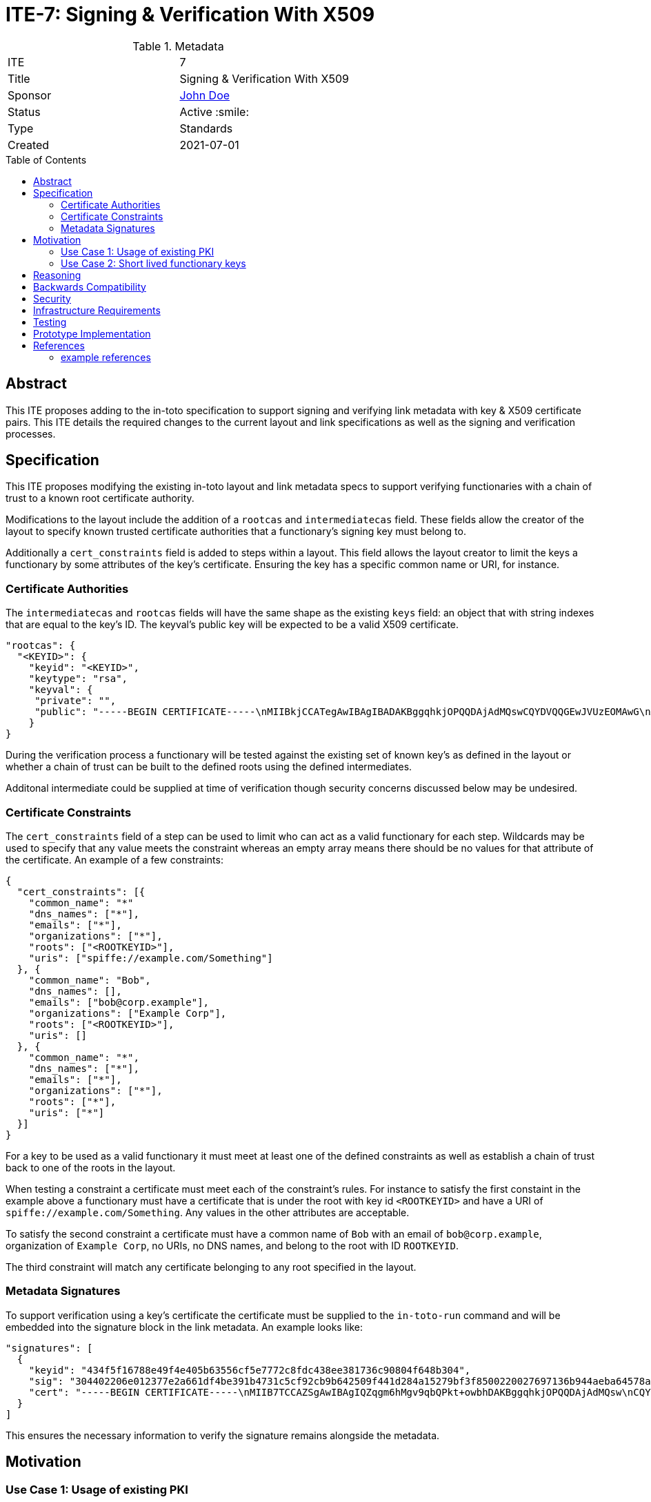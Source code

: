 = ITE-7: Signing & Verification With X509
:source-highlighter: pygments
:toc: preamble
:toclevels: 2
ifdef::env-github[]
:tip-caption: :bulb:
:note-caption: :information_source:
:important-caption: :heavy_exclamation_mark:
:caution-caption: :fire:
:warning-caption: :warning:
endif::[]

.Metadata
[cols="2"]
|===
| ITE
| 7

| Title
| Signing & Verification With X509

| Sponsor
| link:https://github.com/yourusernamehere[John Doe]

| Status
| Active :smile:

| Type
| Standards

| Created
| 2021-07-01

|===


[[abstract]]
== Abstract

This ITE proposes adding to the in-toto specification to support signing and
verifying link metadata with key & X509 certificate pairs.  This ITE details the
required changes to the current layout and link specifications as well as the
signing and verification processes.

[[specification]]
== Specification

This ITE proposes modifying the existing in-toto layout and link metadata specs
to support verifying functionaries with a chain of trust to a known root
certificate authority.

Modifications to the layout include the addition of a `rootcas` and
`intermediatecas` field.  These fields allow the creator of the layout to
specify known trusted certificate authorities that a functionary's signing key
must belong to.

Additionally a `cert_constraints` field is added to steps within a layout.  This
field allows the layout creator to limit the keys a functionary by some
attributes of the key's certificate.  Ensuring the key has a specific common
name or URI, for instance.

[[authorities]]
=== Certificate Authorities

The `intermediatecas` and `rootcas` fields will have the same shape as the
existing `keys` field: an object that with string indexes that are equal to the
key's ID.  The keyval's public key will be expected to be a valid X509
certificate.

```
"rootcas": {
  "<KEYID>": {
    "keyid": "<KEYID>",
    "keytype": "rsa",
    "keyval": {
     "private": "",
     "public": "-----BEGIN CERTIFICATE-----\nMIIBkjCCATegAwIBAgIBADAKBggqhkjOPQQDAjAdMQswCQYDVQQGEwJVUzEOMAwG\nA1UEChMFU1BJUkUwHhcNMjEwMzAzMTk0MjI0WhcNMjEwNDAyMTk0MjM0WjAdMQsw\nCQYDVQQGEwJVUzEOMAwGA1UEChMFU1BJUkUwWTATBgcqhkjOPQIBBggqhkjOPQMB\nBwNCAARbJaNMniz2ejaGwLAS5Kfl3modn0ceD6LXw+QltwIJKIqGO3C8Lh2KGmZ+\nBycxOHpDcHky8NMdM+0dIVawlIlVo2gwZjAOBgNVHQ8BAf8EBAMCAYYwDwYDVR0T\nAQH/BAUwAwEB/zAdBgNVHQ4EFgQU0dLhyMLPbujKf9nW7j/7qUheP7IwJAYDVR0R\nBB0wG4YZc3BpZmZlOi8vc3BpcmUuYm94Ym9hdC5pbzAKBggqhkjOPQQDAgNJADBG\nAiEA4RYLyrSxwUbv3h1X8kpfyLQmOniCbbMZqvIS49GcWtMCIQD309bBx89ITsYx\nxskO9LGz7NM1QYeiETY3LgZ6joIdgg==\n-----END CERTIFICATE-----\n"
    }
}
```

During the verification process a functionary will be tested against the
existing set of known key's as defined in the layout or whether a chain of trust
can be built to the defined roots using the defined intermediates.

Additonal intermediate could be supplied at time of verification though security
concerns discussed below may be undesired.

[[certificate-constraints]]
=== Certificate Constraints

The `cert_constraints` field of a step can be used to limit who can act as a
valid functionary for each step. Wildcards may be used to specify that any value
meets the constraint whereas an empty array means there should be no values for
that attribute of the certificate. An example of a few constraints:

```
{
  "cert_constraints": [{
    "common_name": "*"
    "dns_names": ["*"],
    "emails": ["*"],
    "organizations": ["*"],
    "roots": ["<ROOTKEYID>"],
    "uris": ["spiffe://example.com/Something"]
  }, {
    "common_name": "Bob",
    "dns_names": [],
    "emails": ["bob@corp.example"],
    "organizations": ["Example Corp"],
    "roots": ["<ROOTKEYID>"],
    "uris": []
  }, {
    "common_name": "*",
    "dns_names": ["*"],
    "emails": ["*"],
    "organizations": ["*"],
    "roots": ["*"],
    "uris": ["*"]
  }]
}
```

For a key to be used as a valid functionary it must meet at least one of the
defined constraints as well as establish a chain of trust back to one of the
roots in the layout.

When testing a constraint a certificate must meet each of the constraint's
rules.  For instance to satisfy the first constaint in the example above a
functionary must have a certificate that is under the root with key id
`<ROOTKEYID>` and have a URI of `spiffe://example.com/Something`. Any values in
the other attributes are acceptable.

To satisfy the second constraint a certificate must have a common name of `Bob`
with an email of `bob@corp.example`, organization of `Example Corp`, no URIs,
no DNS names, and belong to the root with ID `ROOTKEYID`.

The third constraint will match any certificate belonging to any root specified
in the layout.

[[metadata-signtaures]]
=== Metadata Signatures

To support verification using a key's certificate the certificate must be
supplied to the `in-toto-run` command and will be embedded into the signature
block in the link metadata.  An example looks like:

```
"signatures": [
  {
    "keyid": "434f5f16788e49f4e405b63556cf5e7772c8fdc438ee381736c90804f648b304",
    "sig": "304402206e012377e2a661df4be391b4731c5cf92cb9b642509f441d284a15279bf3f8500220027697136b944aeba64578a4ed74af549358b5527a64e500f775b3bdbddfa3ce",
    "cert": "-----BEGIN CERTIFICATE-----\nMIIB7TCCAZSgAwIBAgIQZqgm6hMgv9qbQPkt+owbhDAKBggqhkjOPQQDAjAdMQsw\nCQYDVQQGEwJVUzEOMAwGA1UEChMFU1BJUkUwHhcNMjEwMzAzMTk0NzU5WhcNMjEw\nNDAyMTk0MjM0WjAdMQswCQYDVQQGEwJVUzEOMAwGA1UEChMFU1BJUkUwWTATBgcq\nhkjOPQIBBggqhkjOPQMBBwNCAASlOE5J2ARBjwQfM255aSPQ7p85qRyrGnuTVbhl\n0zX0P+Bswl8xPOLdIZq93ejAM2nEWv29u1I0f2n0ImU6FNnjo4G1MIGyMA4GA1Ud\nDwEB/wQEAwIDqDAdBgNVHSUEFjAUBggrBgEFBQcDAQYIKwYBBQUHAwIwDAYDVR0T\nAQH/BAIwADAdBgNVHQ4EFgQUe1TrPdjzCB7Qxq5vexEAlXOoCMYwHwYDVR0jBBgw\nFoAU0dLhyMLPbujKf9nW7j/7qUheP7IwMwYDVR0RBCwwKoYoc3BpZmZlOi8vc3Bp\ncmUuYm94Ym9hdC5pby9pbnRvdG8tYnVpbGRlcjAKBggqhkjOPQQDAgNHADBEAiB0\nuAsAE9W2xh2OclRFkf8MWaZvcoyeEGM1ppX7hMi7CgIgcXOBpm9jxGkFPUgJpwIU\nrGtQoIwPHAEtmC4hS5z3VFc=\n-----END CERTIFICATE-----\n"
  }
]
```

This ensures the necessary information to verify the signature remains alongside
the metadata.

[[motivation]]
== Motivation

[[existing-pki]]
=== Use Case 1: Usage of existing PKI

Some groups have existing public key infrastructure to issue and maintain their
group's keys. Being able to leverage this existing infrastructure would be a
boon to these groups as opposed to potentially altering/creating new practices
to support in-toto functionary keys.

Additionally in workflows where humans may be required to run commands with
`in-toto-run` may suffer scaling issues when onboarding and offboarding
authorized users in in-toto's current model.

[[short-lived-keys]]
=== Use Case 2: Short lived functionary keys

The prototype implementation of this ITE currently integrates with SPIFFE/SPIRE
to acquire short lived keys during build pipelines.  Being able to limit the
life of a functionary's key help limit the blast radius of compromised signing
keys.  This ITE is the first step to supporting this model of functionary keys.

[[reasoning]]
== Reasoning

Here, describe why the decisions you made in the specification make sense.

[[backwards-compatibility]]
== Backwards Compatibility

Implementing changes to the layout and the link metadata structures carries some
complications around verifying older versions due to canonical JSON.  Depending
on the in-toto implementation verification of signatures of previous versions
may break.

A solution to this may be to add a version field to in-toto documents to ensure
no unexpected fields appear when re-calculating hashes to verify signatures.

[[security]]
== Security

If a functionary's end-entity private key is leaked an attacker will be able to
forge signatures.  This is the same risk that exists today with a functionary's
key being compromised and doesn't pose any more risk.

If an intermediate or root key is compromised an attacker will be able to craft
keys and certificates that satisfy constraints of potentially multiple steps.
This could be an elevated risk compared to compromising a single functionaries
key depending on how the layout is created.

As mentioned in the Specification section there may be cases where intermediates
need to be passed into `in-toto-verify` at time of verification instead of
embedded into the layout. This could carry the same increased risk noted above
if an attacker manages compromise an intermediate or root and craft their own
intermediate. An option to allow additional intermediates to be supplied at time
of verification could be added to the layout to alleviate this concern.

[[infrastructure-requirements]]
== Infrastructure Requirements

If your changes require additional infrastructure, describe it here. Include
potential costs incurred considering both time and money.

[[testing]]
== Testing

Our prototype implementation includes some basic unit and integration/system
testing to ensure our prototype works.  More tests can be created.

[[prototype-implementation]]
== Prototype Implementation

A current proof-of-concept implementation of this ITE exists at Boxboat's fork
of the in-toto-golang project: https://github.com/boxboat/in-toto

[[references]]
== References

=== example references

* link:http://www.ietf.org/rfc.html[IETF RFC]
